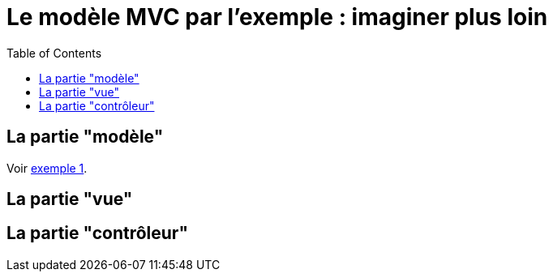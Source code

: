 :toc:

= Le modèle MVC par l'exemple : imaginer plus loin

== La partie "modèle"

Voir link:exemple1.html#_la_partie_modèle[exemple 1].

== La partie "vue"

== La partie "contrôleur"